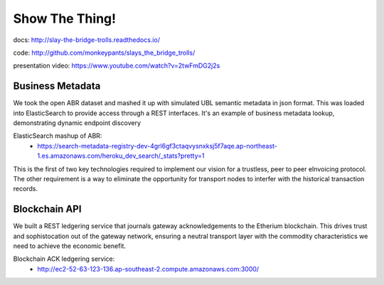 Show The Thing!
===============

docs: http://slay-the-bridge-trolls.readthedocs.io/

code: http://github.com/monkeypants/slays_the_bridge_trolls/

presentation video: https://www.youtube.com/watch?v=2twFmDG2j2s


Business Metadata
^^^^^^^^^^^^^^^^^

We took the open ABR dataset and mashed it up with simulated UBL semantic metadata in json format. This was loaded into ElasticSearch to provide access through a REST interfaces. It's an example of business metadata lookup, demonstrating dynamic endpoint discovery

ElasticSearch mashup of ABR:
 * https://search-metadata-registry-dev-4grl6gf3ctaqvysnxksj5f7aqe.ap-northeast-1.es.amazonaws.com/heroku_dev_search/_stats?pretty=1

This is the first of two key technologies required to implement our vision for a trustless, peer to peer eInvoicing protocol. The other requirement is a way to eliminate the opportunity for transport nodes to interfer with the historical transaction records.


Blockchain API
^^^^^^^^^^^^^^^

We built a REST ledgering service that journals gateway acknowledgements to the Etherium blockchain. This drives trust and sophistocation out of the gateway network, ensuring a neutral transport layer with the commodity characteristics we need to achieve the economic benefit.

Blockchain ACK ledgering service:
 * http://ec2-52-63-123-136.ap-southeast-2.compute.amazonaws.com:3000/
